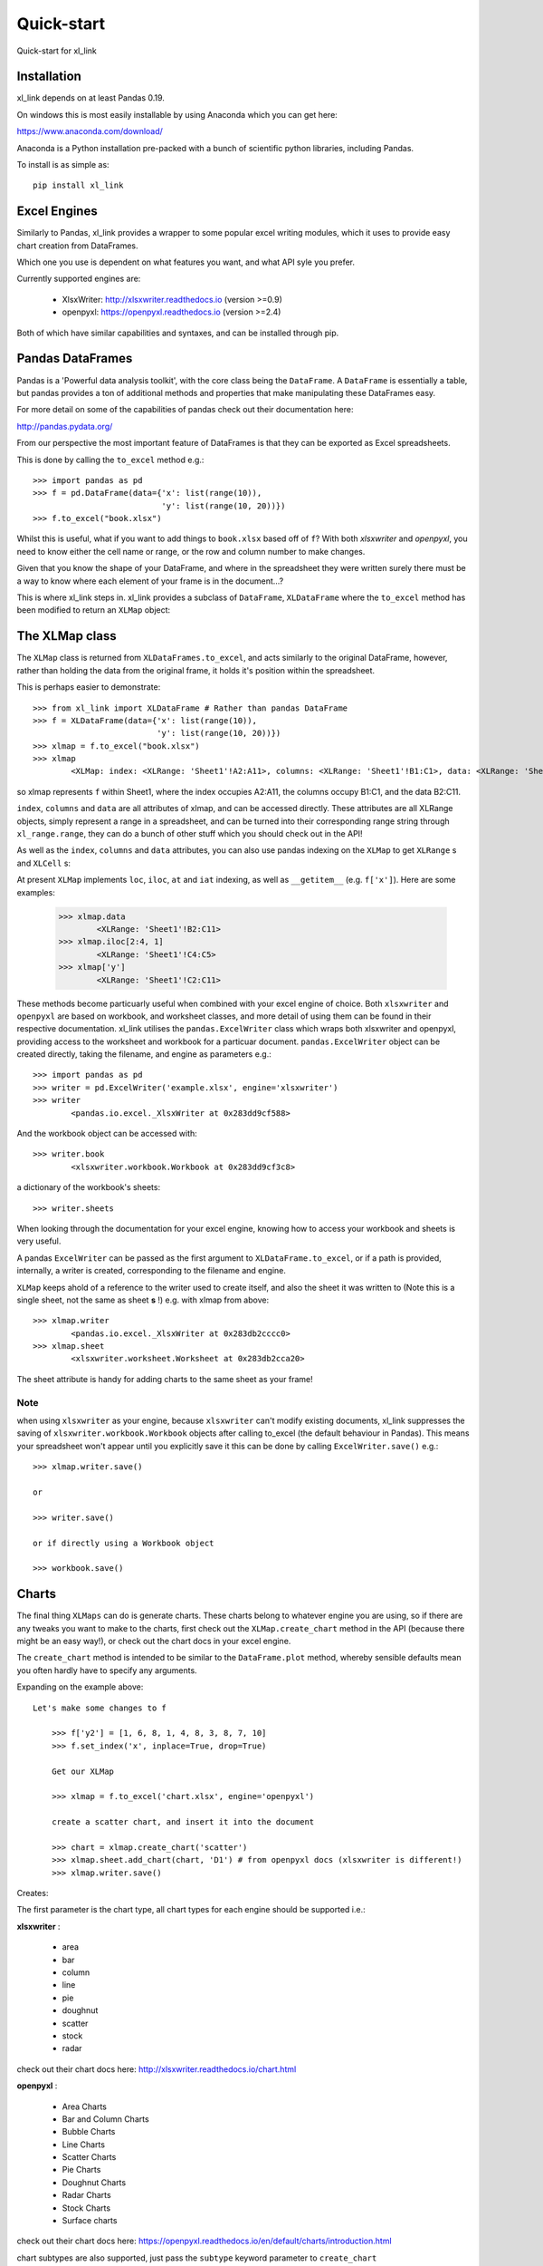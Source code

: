 ===================================
Quick-start
===================================

Quick-start for xl_link

Installation
============
xl_link depends on at least Pandas 0.19.

On windows this is most easily installable by using Anaconda which you can get here:

https://www.anaconda.com/download/

Anaconda is a Python installation pre-packed with a bunch of scientific python libraries, including Pandas.

To install is as simple as::

    pip install xl_link

Excel Engines
=============
Similarly to Pandas, xl_link provides a wrapper to some popular excel writing modules,
which it uses to provide easy chart creation from DataFrames.


Which one you use is dependent on what features you want, and what API syle you prefer.

Currently supported engines are:

   * XlsxWriter: http://xlsxwriter.readthedocs.io (version >=0.9)
   * openpyxl: https://openpyxl.readthedocs.io (version >=2.4)


Both of which have similar capabilities and syntaxes, and can be installed through pip.

Pandas DataFrames
=================
Pandas is a 'Powerful data analysis toolkit', with the core class being the ``DataFrame``. A ``DataFrame`` is essentially a table,
but pandas provides a ton of additional methods and properties that make manipulating these DataFrames easy.


For more detail on some of the capabilities of pandas check out their documentation here:

http://pandas.pydata.org/

From our perspective the most important feature of DataFrames is that they can be exported as Excel spreadsheets.

This is done by calling the ``to_excel`` method e.g.::

    >>> import pandas as pd
    >>> f = pd.DataFrame(data={'x': list(range(10)),
                               'y': list(range(10, 20))})
    >>> f.to_excel("book.xlsx")

Whilst this is useful, what if you want to add things to ``book.xlsx`` based off of ``f``? With both `xlsxwriter` and `openpyxl`, you need to know either the cell name or range,
or the row and column number to make changes. 

Given that you know the shape of your DataFrame, and where in the spreadsheet they were written surely there must be a way to know where each element of your frame is in the document...?

This is where xl_link steps in. xl_link provides a subclass of ``DataFrame``, ``XLDataFrame`` where the ``to_excel`` method has been modified to return an ``XLMap`` object:

The XLMap class
===============
The ``XLMap`` class is returned from ``XLDataFrames.to_excel``, and acts similarly to the original DataFrame, however, rather than holding the data from the original frame, it holds it's position within the spreadsheet.

This is perhaps easier to demonstrate::

	>>> from xl_link import XLDataFrame # Rather than pandas DataFrame
	>>> f = XLDataFrame(data={'x': list(range(10)),
	                          'y': list(range(10, 20))})
	>>> xlmap = f.to_excel("book.xlsx")
	>>> xlmap
		<XLMap: index: <XLRange: 'Sheet1'!A2:A11>, columns: <XLRange: 'Sheet1'!B1:C1>, data: <XLRange: 'Sheet1'!B2:C11>>

so xlmap represents ``f`` within Sheet1, where the index occupies A2:A11, the columns occupy B1:C1, and the data B2:C11.


``index``, ``columns`` and ``data`` are all attributes of xlmap, and can be accessed directly. 
These attributes are all XLRange objects, simply represent a range in a spreadsheet, and can be turned into their corresponding range string through ``xl_range.range``, they can do a bunch of other stuff which you should check out in the API!

As well as the ``index``, ``columns`` and ``data`` attributes, you can also use pandas indexing on the ``XLMap`` to get ``XLRange`` s and ``XLCell`` s:

At present ``XLMap`` implements ``loc``, ``iloc``, ``at`` and ``iat`` indexing, as well as ``__getitem__`` (e.g. ``f['x']``). Here are some examples:

	>>> xlmap.data
		<XLRange: 'Sheet1'!B2:C11>
	>>> xlmap.iloc[2:4, 1]
		<XLRange: 'Sheet1'!C4:C5>
	>>> xlmap['y']
		<XLRange: 'Sheet1'!C2:C11>

These methods become particuarly useful when combined with your excel engine of choice.
Both ``xlsxwriter`` and ``openpyxl`` are based on workbook, and worksheet classes, and more detail of using them can be found in their respective documentation. 
xl_link utilises the ``pandas.ExcelWriter`` class which wraps both xlsxwriter and openpyxl, providing access to the worksheet and workbook for a particuar document.
``pandas.ExcelWriter`` object can be created directly, taking the filename, and engine as parameters e.g.::

	>>> import pandas as pd
	>>> writer = pd.ExcelWriter('example.xlsx', engine='xlsxwriter')
	>>> writer
		<pandas.io.excel._XlsxWriter at 0x283dd9cf588>
And the workbook object can be accessed with::

	>>> writer.book
		<xlsxwriter.workbook.Workbook at 0x283dd9cf3c8>
		
a dictionary of the workbook's sheets::

	>>> writer.sheets
	
When looking through the documentation for your excel engine, knowing how to access your workbook and sheets is very useful.

A pandas ``ExcelWriter`` can be passed as the first argument to ``XLDataFrame.to_excel``, or if a path is provided, internally, a writer is created, corresponding to the filename and engine.

``XLMap`` keeps ahold of a reference to the writer used to create itself, and also the sheet it was written to (Note this is a single sheet, not the same as sheet **s** !) e.g. with xlmap from above::

	>>> xlmap.writer
		<pandas.io.excel._XlsxWriter at 0x283db2cccc0>
	>>> xlmap.sheet
		<xlsxwriter.worksheet.Worksheet at 0x283db2cca20>

The sheet attribute is handy for adding charts to the same sheet as your frame!

Note
++++
when using ``xlsxwriter`` as your engine, because ``xlsxwriter`` can't modify existing documents,
xl_link suppresses the saving of ``xlsxwriter.workbook.Workbook`` objects after calling to_excel (the default behaviour in Pandas). This means your spreadsheet won't appear until you explicitly save it this can be done by calling ``ExcelWriter.save()`` e.g.::
		
	>>> xlmap.writer.save()
	
	or 
	
	>>> writer.save()
	
	or if directly using a Workbook object
	
	>>> workbook.save()
	
Charts
======

The final thing ``XLMaps`` can do is generate charts. These charts belong to whatever engine you are using, so if there are any tweaks you want to make to the charts, 
first check out the ``XLMap.create_chart`` method in the API (because there might be an easy way!), or check out the chart docs in your excel engine.

The ``create_chart`` method is intended to be similar to the ``DataFrame.plot`` method, whereby sensible defaults mean you often hardly have to specify any arguments.

Expanding on the example above::

    Let's make some changes to f
	
	>>> f['y2'] = [1, 6, 8, 1, 4, 8, 3, 8, 7, 10]
	>>> f.set_index('x', inplace=True, drop=True)
	
	Get our XLMap
	
	>>> xlmap = f.to_excel('chart.xlsx', engine='openpyxl')
	
	create a scatter chart, and insert it into the document
	
	>>> chart = xlmap.create_chart('scatter')
	>>> xlmap.sheet.add_chart(chart, 'D1') # from openpyxl docs (xlsxwriter is different!)
	>>> xlmap.writer.save()
	
Creates:

.. image:: _static/scatterexample.PNG

The first parameter is the chart type, all chart types for each engine should be supported i.e.:

**xlsxwriter** :

    * area
    * bar
    * column
    * line
    * pie
    * doughnut
    * scatter
    * stock
    * radar

check out their chart docs here: http://xlsxwriter.readthedocs.io/chart.html

**openpyxl** :

	

    * Area Charts
    * Bar and Column Charts
    * Bubble Charts
    * Line Charts
    * Scatter Charts
    * Pie Charts
    * Doughnut Charts
    * Radar Charts
    * Stock Charts
    * Surface charts

check out their chart docs here: https://openpyxl.readthedocs.io/en/default/charts/introduction.html

chart subtypes are also supported, just pass the ``subtype`` keyword parameter to ``create_chart``

Other parameters you may want to use are:

**values** - in all charts is the dependent variable (e.g. y)

**categories** - for most charts this is used to categorise values data, but can also be used as x values (e.g. in scatter), multiple series can be under the same category.

**names** - these are used to label each series.



Things to keep in mind is, how to add your chart to a sheet. e.g.::

    in xlsxwriter
	
	>>> sheet.insert_chart('A1', chart) # position comes first
	
	in openpyxl
	
	>>> sheet.add_chart(chart, 'A1') # position comes second
	
Make sure you don't mix two different engines, also charts can only be inserted into a sheet from the workbook that created it.

Where Next?
===========
That concludes the quickstart for xl_link, any feedback or questions, submit an issue on the xl_link github: https://github.com/0Hughman0/xl_link/issues

Check out the API docs for more info!


